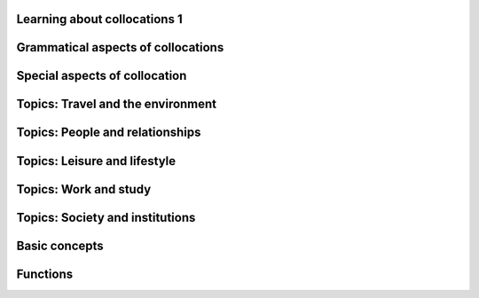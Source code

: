 Learning about collocations 1
=============================

Grammatical aspects of collocations
===================================

Special aspects of collocation
==============================

Topics: Travel and the environment
==================================

Topics: People and relationships
================================

Topics: Leisure and lifestyle
=============================

Topics: Work and study
======================

Topics: Society and institutions
================================

Basic concepts
==============

Functions
=========

